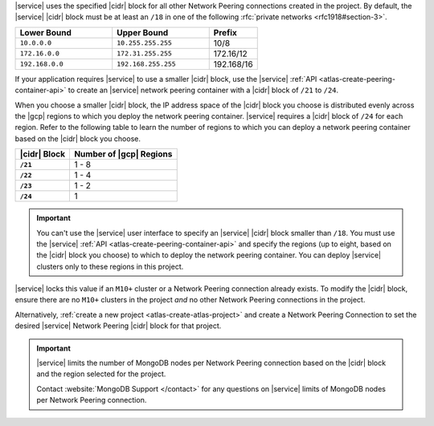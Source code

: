 |service| uses the specified |cidr| block for all other Network Peering
connections created in the project. By default, the |service| |cidr|
block must be at least an ``/18`` in one of the following 
:rfc:`private networks <rfc1918#section-3>`.

.. list-table::
   :header-rows: 1
   :widths: 40 40 20

   * - Lower Bound
     - Upper Bound
     - Prefix

   * - ``10.0.0.0``
     - ``10.255.255.255``
     - 10/8

   * - ``172.16.0.0``
     - ``172.31.255.255``
     - 172.16/12

   * - ``192.168.0.0``
     - ``192.168.255.255``
     - 192.168/16

If your application requires |service| to use a smaller |cidr| block,
use the |service| :ref:`API <atlas-create-peering-container-api>` to 
create an |service| network peering container with a |cidr| block of 
``/21`` to ``/24``.

When you choose a smaller |cidr| block, the IP address space of the 
|cidr| block you choose is distributed evenly across the |gcp| regions 
to which you deploy the network peering container. |service| requires a 
|cidr| block of ``/24`` for each region. Refer to the following table to 
learn the number of regions to which you can deploy a network peering 
container based on the |cidr| block you choose.

.. list-table::
   :header-rows: 1
   :stub-columns: 1

   * - |cidr| Block
     - Number of |gcp| Regions
   * - ``/21``
     - 1 - 8
   * - ``/22``
     - 1 - 4
   * - ``/23``
     - 1 - 2
   * - ``/24``
     - 1

.. important::

   You can't use the |service| user interface to specify an |service| 
   |cidr| block smaller than ``/18``. You must use the |service| 
   :ref:`API <atlas-create-peering-container-api>` and
   specify the regions (up to eight, based on the |cidr| block you
   choose) to which to deploy the network peering container. You can 
   deploy |service| clusters only to these regions in this project.

|service| locks this value if an ``M10+`` cluster or a Network Peering
connection already exists. To modify the |cidr| block, ensure there are
no ``M10+`` clusters in the project *and* no other Network Peering
connections in the project. 

Alternatively, :ref:`create a new project <atlas-create-atlas-project>`
and create a Network Peering Connection to set the desired |service| 
Network Peering |cidr| block for that project.

.. important::

   |service| limits the number of MongoDB nodes per Network Peering
   connection based on the |cidr| block and the region selected for the project. 

   .. example::
   
               A project with an |service| |vpc| |cidr| block of
               ``/18`` is limited to approximately 80 three-node
               replica sets per |gcp| region.

   Contact :website:`MongoDB Support </contact>` for any questions on
   |service| limits of MongoDB nodes per Network Peering connection.
